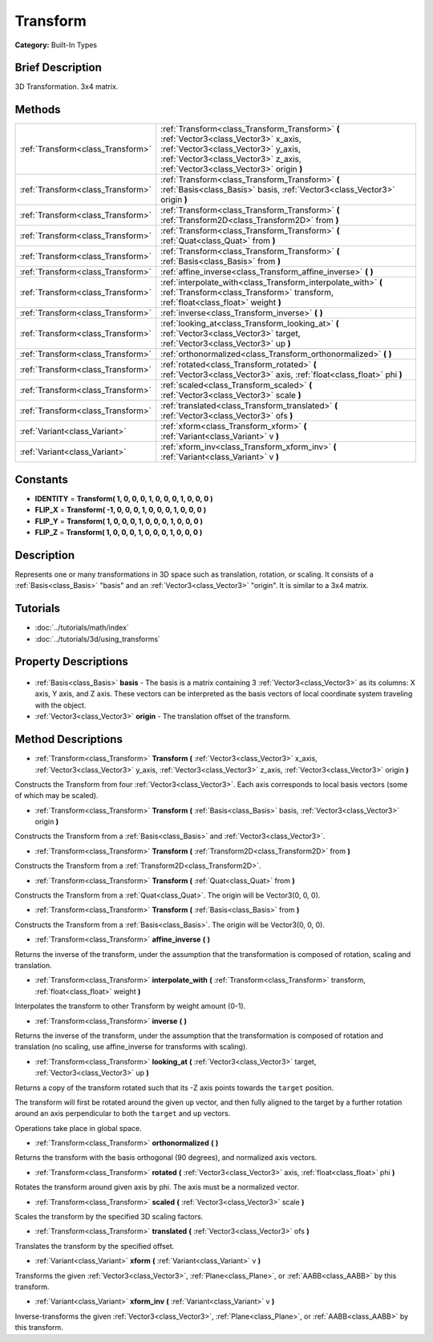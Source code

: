 .. Generated automatically by doc/tools/makerst.py in Godot's source tree.
.. DO NOT EDIT THIS FILE, but the Transform.xml source instead.
.. The source is found in doc/classes or modules/<name>/doc_classes.

.. _class_Transform:

Transform
=========

**Category:** Built-In Types

Brief Description
-----------------

3D Transformation. 3x4 matrix.

Methods
-------

+------------------------------------+----------------------------------------------------------------------------------------------------------------------------------------------------------------------------------------------------------------+
| :ref:`Transform<class_Transform>`  | :ref:`Transform<class_Transform_Transform>` **(** :ref:`Vector3<class_Vector3>` x_axis, :ref:`Vector3<class_Vector3>` y_axis, :ref:`Vector3<class_Vector3>` z_axis, :ref:`Vector3<class_Vector3>` origin **)** |
+------------------------------------+----------------------------------------------------------------------------------------------------------------------------------------------------------------------------------------------------------------+
| :ref:`Transform<class_Transform>`  | :ref:`Transform<class_Transform_Transform>` **(** :ref:`Basis<class_Basis>` basis, :ref:`Vector3<class_Vector3>` origin **)**                                                                                  |
+------------------------------------+----------------------------------------------------------------------------------------------------------------------------------------------------------------------------------------------------------------+
| :ref:`Transform<class_Transform>`  | :ref:`Transform<class_Transform_Transform>` **(** :ref:`Transform2D<class_Transform2D>` from **)**                                                                                                             |
+------------------------------------+----------------------------------------------------------------------------------------------------------------------------------------------------------------------------------------------------------------+
| :ref:`Transform<class_Transform>`  | :ref:`Transform<class_Transform_Transform>` **(** :ref:`Quat<class_Quat>` from **)**                                                                                                                           |
+------------------------------------+----------------------------------------------------------------------------------------------------------------------------------------------------------------------------------------------------------------+
| :ref:`Transform<class_Transform>`  | :ref:`Transform<class_Transform_Transform>` **(** :ref:`Basis<class_Basis>` from **)**                                                                                                                         |
+------------------------------------+----------------------------------------------------------------------------------------------------------------------------------------------------------------------------------------------------------------+
| :ref:`Transform<class_Transform>`  | :ref:`affine_inverse<class_Transform_affine_inverse>` **(** **)**                                                                                                                                              |
+------------------------------------+----------------------------------------------------------------------------------------------------------------------------------------------------------------------------------------------------------------+
| :ref:`Transform<class_Transform>`  | :ref:`interpolate_with<class_Transform_interpolate_with>` **(** :ref:`Transform<class_Transform>` transform, :ref:`float<class_float>` weight **)**                                                            |
+------------------------------------+----------------------------------------------------------------------------------------------------------------------------------------------------------------------------------------------------------------+
| :ref:`Transform<class_Transform>`  | :ref:`inverse<class_Transform_inverse>` **(** **)**                                                                                                                                                            |
+------------------------------------+----------------------------------------------------------------------------------------------------------------------------------------------------------------------------------------------------------------+
| :ref:`Transform<class_Transform>`  | :ref:`looking_at<class_Transform_looking_at>` **(** :ref:`Vector3<class_Vector3>` target, :ref:`Vector3<class_Vector3>` up **)**                                                                               |
+------------------------------------+----------------------------------------------------------------------------------------------------------------------------------------------------------------------------------------------------------------+
| :ref:`Transform<class_Transform>`  | :ref:`orthonormalized<class_Transform_orthonormalized>` **(** **)**                                                                                                                                            |
+------------------------------------+----------------------------------------------------------------------------------------------------------------------------------------------------------------------------------------------------------------+
| :ref:`Transform<class_Transform>`  | :ref:`rotated<class_Transform_rotated>` **(** :ref:`Vector3<class_Vector3>` axis, :ref:`float<class_float>` phi **)**                                                                                          |
+------------------------------------+----------------------------------------------------------------------------------------------------------------------------------------------------------------------------------------------------------------+
| :ref:`Transform<class_Transform>`  | :ref:`scaled<class_Transform_scaled>` **(** :ref:`Vector3<class_Vector3>` scale **)**                                                                                                                          |
+------------------------------------+----------------------------------------------------------------------------------------------------------------------------------------------------------------------------------------------------------------+
| :ref:`Transform<class_Transform>`  | :ref:`translated<class_Transform_translated>` **(** :ref:`Vector3<class_Vector3>` ofs **)**                                                                                                                    |
+------------------------------------+----------------------------------------------------------------------------------------------------------------------------------------------------------------------------------------------------------------+
| :ref:`Variant<class_Variant>`      | :ref:`xform<class_Transform_xform>` **(** :ref:`Variant<class_Variant>` v **)**                                                                                                                                |
+------------------------------------+----------------------------------------------------------------------------------------------------------------------------------------------------------------------------------------------------------------+
| :ref:`Variant<class_Variant>`      | :ref:`xform_inv<class_Transform_xform_inv>` **(** :ref:`Variant<class_Variant>` v **)**                                                                                                                        |
+------------------------------------+----------------------------------------------------------------------------------------------------------------------------------------------------------------------------------------------------------------+

Constants
---------

- **IDENTITY** = **Transform( 1, 0, 0, 0, 1, 0, 0, 0, 1, 0, 0, 0 )**
- **FLIP_X** = **Transform( -1, 0, 0, 0, 1, 0, 0, 0, 1, 0, 0, 0 )**
- **FLIP_Y** = **Transform( 1, 0, 0, 0, 1, 0, 0, 0, 1, 0, 0, 0 )**
- **FLIP_Z** = **Transform( 1, 0, 0, 0, 1, 0, 0, 0, 1, 0, 0, 0 )**

Description
-----------

Represents one or many transformations in 3D space such as translation, rotation, or scaling. It consists of a :ref:`Basis<class_Basis>` "basis" and an :ref:`Vector3<class_Vector3>` "origin". It is similar to a 3x4 matrix.

Tutorials
---------

- :doc:`../tutorials/math/index`
- :doc:`../tutorials/3d/using_transforms`

Property Descriptions
---------------------

  .. _class_Transform_basis:

- :ref:`Basis<class_Basis>` **basis** - The basis is a matrix containing 3 :ref:`Vector3<class_Vector3>` as its columns: X axis, Y axis, and Z axis. These vectors can be interpreted as the basis vectors of local coordinate system traveling with the object.

  .. _class_Transform_origin:

- :ref:`Vector3<class_Vector3>` **origin** - The translation offset of the transform.


Method Descriptions
-------------------

.. _class_Transform_Transform:

- :ref:`Transform<class_Transform>` **Transform** **(** :ref:`Vector3<class_Vector3>` x_axis, :ref:`Vector3<class_Vector3>` y_axis, :ref:`Vector3<class_Vector3>` z_axis, :ref:`Vector3<class_Vector3>` origin **)**

Constructs the Transform from four :ref:`Vector3<class_Vector3>`. Each axis corresponds to local basis vectors (some of which may be scaled).

.. _class_Transform_Transform:

- :ref:`Transform<class_Transform>` **Transform** **(** :ref:`Basis<class_Basis>` basis, :ref:`Vector3<class_Vector3>` origin **)**

Constructs the Transform from a :ref:`Basis<class_Basis>` and :ref:`Vector3<class_Vector3>`.

.. _class_Transform_Transform:

- :ref:`Transform<class_Transform>` **Transform** **(** :ref:`Transform2D<class_Transform2D>` from **)**

Constructs the Transform from a :ref:`Transform2D<class_Transform2D>`.

.. _class_Transform_Transform:

- :ref:`Transform<class_Transform>` **Transform** **(** :ref:`Quat<class_Quat>` from **)**

Constructs the Transform from a :ref:`Quat<class_Quat>`. The origin will be Vector3(0, 0, 0).

.. _class_Transform_Transform:

- :ref:`Transform<class_Transform>` **Transform** **(** :ref:`Basis<class_Basis>` from **)**

Constructs the Transform from a :ref:`Basis<class_Basis>`. The origin will be Vector3(0, 0, 0).

.. _class_Transform_affine_inverse:

- :ref:`Transform<class_Transform>` **affine_inverse** **(** **)**

Returns the inverse of the transform, under the assumption that the transformation is composed of rotation, scaling and translation.

.. _class_Transform_interpolate_with:

- :ref:`Transform<class_Transform>` **interpolate_with** **(** :ref:`Transform<class_Transform>` transform, :ref:`float<class_float>` weight **)**

Interpolates the transform to other Transform by weight amount (0-1).

.. _class_Transform_inverse:

- :ref:`Transform<class_Transform>` **inverse** **(** **)**

Returns the inverse of the transform, under the assumption that the transformation is composed of rotation and translation (no scaling, use affine_inverse for transforms with scaling).

.. _class_Transform_looking_at:

- :ref:`Transform<class_Transform>` **looking_at** **(** :ref:`Vector3<class_Vector3>` target, :ref:`Vector3<class_Vector3>` up **)**

Returns a copy of the transform rotated such that its -Z axis points towards the ``target`` position.

The transform will first be rotated around the given ``up`` vector, and then fully aligned to the target by a further rotation around an axis perpendicular to both the ``target`` and ``up`` vectors.

Operations take place in global space.

.. _class_Transform_orthonormalized:

- :ref:`Transform<class_Transform>` **orthonormalized** **(** **)**

Returns the transform with the basis orthogonal (90 degrees), and normalized axis vectors.

.. _class_Transform_rotated:

- :ref:`Transform<class_Transform>` **rotated** **(** :ref:`Vector3<class_Vector3>` axis, :ref:`float<class_float>` phi **)**

Rotates the transform around given axis by phi. The axis must be a normalized vector.

.. _class_Transform_scaled:

- :ref:`Transform<class_Transform>` **scaled** **(** :ref:`Vector3<class_Vector3>` scale **)**

Scales the transform by the specified 3D scaling factors.

.. _class_Transform_translated:

- :ref:`Transform<class_Transform>` **translated** **(** :ref:`Vector3<class_Vector3>` ofs **)**

Translates the transform by the specified offset.

.. _class_Transform_xform:

- :ref:`Variant<class_Variant>` **xform** **(** :ref:`Variant<class_Variant>` v **)**

Transforms the given :ref:`Vector3<class_Vector3>`, :ref:`Plane<class_Plane>`, or :ref:`AABB<class_AABB>` by this transform.

.. _class_Transform_xform_inv:

- :ref:`Variant<class_Variant>` **xform_inv** **(** :ref:`Variant<class_Variant>` v **)**

Inverse-transforms the given :ref:`Vector3<class_Vector3>`, :ref:`Plane<class_Plane>`, or :ref:`AABB<class_AABB>` by this transform.


